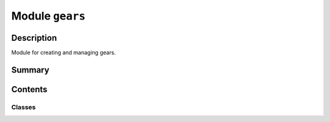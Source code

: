 


Module ``gears``
================



.. py:module:: ansys.geometry.core.sketch.gears



Description
-----------

Module for creating and managing gears.




Summary
-------

.. tab-set::




    .. tab-item:: Classes

        Content 2

    .. tab-item:: Functions

        Content 2

    .. tab-item:: Enumerations

        Content 2

    .. tab-item:: Attributes

        Content 2






Contents
--------

Classes
~~~~~~~

.. autoapisummary::

   ansys.geometry.core.sketch.gears.Gear
   ansys.geometry.core.sketch.gears.DummyGear
   ansys.geometry.core.sketch.gears.SpurGear




.. py:class:: Gear


   Bases: :py:obj:`ansys.geometry.core.sketch.face.SketchFace`

   Provides the base class for sketching gears.

   .. py:property:: visualization_polydata
      :type: pyvista.PolyData

      VTK polydata representation for PyVista visualization.

      The representation lies in the X/Y plane within
      the standard global Cartesian coordinate system.

      Returns
      -------
      pyvista.PolyData
          VTK pyvista.Polydata configuration.



.. py:class:: DummyGear(origin: ansys.geometry.core.math.Point2D, outer_radius: beartype.typing.Union[pint.Quantity, ansys.geometry.core.misc.Distance, ansys.geometry.core.typing.Real], inner_radius: beartype.typing.Union[pint.Quantity, ansys.geometry.core.misc.Distance, ansys.geometry.core.typing.Real], n_teeth: int)


   Bases: :py:obj:`Gear`

   Provides the dummy class for sketching gears.

   Parameters
   ----------
   origin : Point2D
       Origin of the gear.
   outer_radius : Union[Quantity, Distance, Real]
       Outer radius of the gear.
   inner_radius : Union[Quantity, Distance, Real]
       Inner radius of the gear.
   n_teeth : int
       Number of teeth of the gear.


.. py:class:: SpurGear(origin: ansys.geometry.core.math.Point2D, module: ansys.geometry.core.typing.Real, pressure_angle: beartype.typing.Union[pint.Quantity, ansys.geometry.core.misc.Angle, ansys.geometry.core.typing.Real], n_teeth: int)


   Bases: :py:obj:`Gear`

   Provides the class for sketching spur gears.

   Parameters
   ----------
   origin : Point2D
       Origin of the spur gear.
   module : Real
       Module of the spur gear. This is also the ratio between the pitch circle
       diameter in millimeters and the number of teeth.
   pressure_angle : Union[Quantity, Angle, Real]
       Pressure angle of the spur gear.
   n_teeth : int
       Number of teeth of the spur gear.

   .. py:property:: origin
      :type: ansys.geometry.core.math.Point2D

      Origin of the spur gear.


   .. py:property:: module
      :type: ansys.geometry.core.typing.Real

      Module of the spur gear.


   .. py:property:: pressure_angle
      :type: pint.Quantity

      Pressure angle of the spur gear.


   .. py:property:: n_teeth
      :type: int

      Number of teeth of the spur gear.


   .. py:property:: ref_diameter
      :type: ansys.geometry.core.typing.Real

      Reference diameter of the spur gear.


   .. py:property:: base_diameter
      :type: ansys.geometry.core.typing.Real

      Base diameter of the spur gear.


   .. py:property:: addendum
      :type: ansys.geometry.core.typing.Real

      Addendum of the spur gear.


   .. py:property:: dedendum
      :type: ansys.geometry.core.typing.Real

      Dedendum of the spur gear.


   .. py:property:: tip_diameter
      :type: ansys.geometry.core.typing.Real

      Tip diameter of the spur gear.


   .. py:property:: root_diameter
      :type: ansys.geometry.core.typing.Real

      Root diameter of the spur gear.



